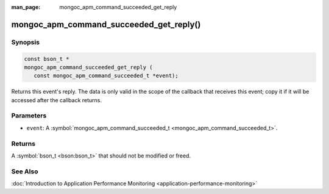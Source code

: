 :man_page: mongoc_apm_command_succeeded_get_reply

mongoc_apm_command_succeeded_get_reply()
========================================

Synopsis
--------

.. code-block:: c

  const bson_t *
  mongoc_apm_command_succeeded_get_reply (
     const mongoc_apm_command_succeeded_t *event);

Returns this event's reply. The data is only valid in the scope of the callback that receives this event; copy it if it will be accessed after the callback returns.

Parameters
----------

* ``event``: A :symbol:`mongoc_apm_command_succeeded_t <mongoc_apm_command_succeeded_t>`.

Returns
-------

A :symbol:`bson_t <bson:bson_t>` that should not be modified or freed.

See Also
--------

:doc:`Introduction to Application Performance Monitoring <application-performance-monitoring>`

